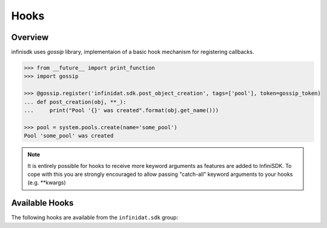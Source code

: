 .. _hooks:

Hooks
=====

Overview
--------
infinisdk uses `gossip` library, implementaion of a basic hook mechanism for registering callbacks.


.. code-block:: python

		>>> from __future__ import print_function
		>>> import gossip

		>>> @gossip.register('infinidat.sdk.post_object_creation', tags=['pool'], token=gossip_token)
		... def post_creation(obj, **_):
		...     print("Pool '{}' was created".format(obj.get_name()))

		>>> pool = system.pools.create(name='some_pool')
		Pool 'some_pool' was created

.. note:: It is entirely possible for hooks to receive more keyword arguments as features are added to InfiniSDK. To cope with this you are strongly encouraged to allow passing "catch-all" keyword arguments to your hooks (e.g. \*\*kwargs)

.. seealso:: For more information about gossip, see `Gossip documentation <https://gossip.readthedocs.io/en/latest/>`_


Available Hooks
---------------

The following hooks are available from the ``infinidat.sdk`` group:

.. hook_list_doc::

